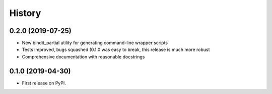 =======
History
=======
0.2.0 (2019-07-25)
------------------

* New bindit_partial utility for generating command-line wrapper scripts
* Tests improved, bugs squashed (0.1.0 was easy to break, this release is much more
  robust
* Comprehensive documentation with reasonable docstrings

0.1.0 (2019-04-30)
------------------

* First release on PyPI.
